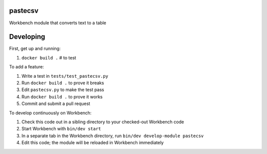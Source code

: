 pastecsv
--------

Workbench module that converts text to a table

Developing
----------

First, get up and running:

#. ``docker build .`` # to test

To add a feature:

#. Write a test in ``tests/test_pastecsv.py``
#. Run ``docker build .`` to prove it breaks
#. Edit ``pastecsv.py`` to make the test pass
#. Run ``docker build .`` to prove it works
#. Commit and submit a pull request


To develop continuously on Workbench:

#. Check this code out in a sibling directory to your checked-out Workbench code
#. Start Workbench with ``bin/dev start``
#. In a separate tab in the Workbench directory, run ``bin/dev develop-module pastecsv``
#. Edit this code; the module will be reloaded in Workbench immediately
